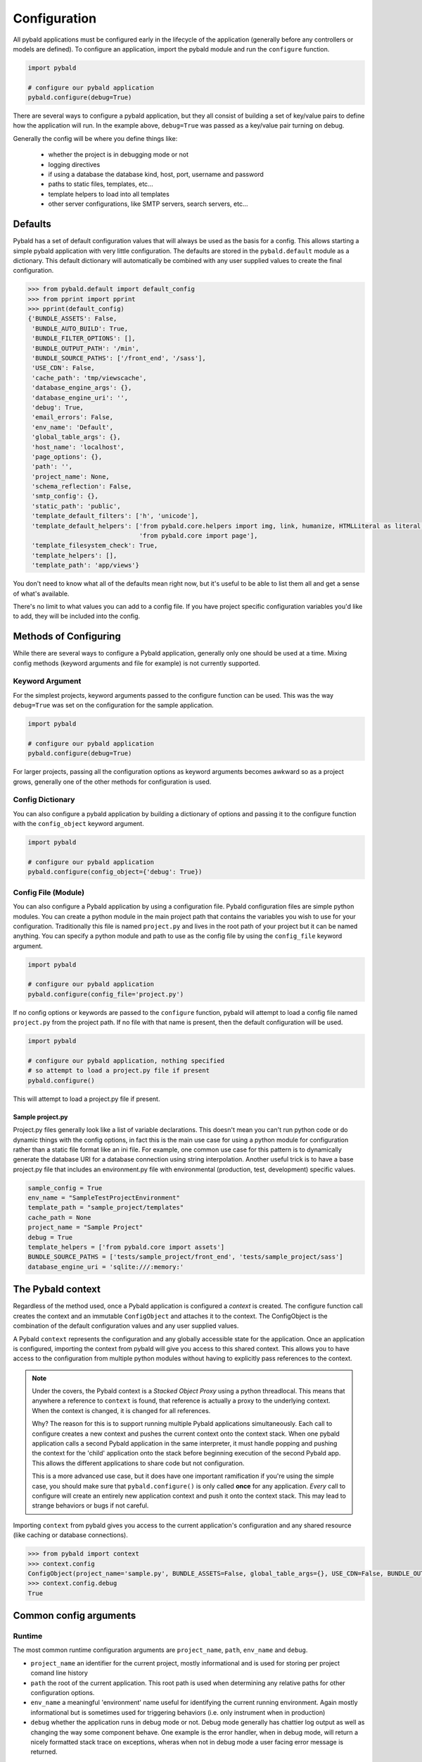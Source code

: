 Configuration
===============

All pybald applications must be configured early in the lifecycle of the application (generally before any controllers or models are defined). To configure an application, import the pybald module and run the ``configure`` function.

.. code-block:: python

    import pybald

    # configure our pybald application
    pybald.configure(debug=True)

There are several ways to configure a pybald application, but they all consist of building a set of key/value pairs to define how the application will run. In the example above, ``debug=True`` was passed as a key/value pair turning on debug.

Generally the config will be where you define things like:

 * whether the project is in debugging mode or not
 * logging directives
 * if using a database the database kind, host, port, username and password
 * paths to static files, templates, etc...
 * template helpers to load into all templates
 * other server configurations, like SMTP servers, search servers, etc...

Defaults
--------

Pybald has a set of default configuration values that will always be used as the basis for a config. This allows starting a simple pybald application with very little configuration. The defaults are stored in the ``pybald.default`` module as a dictionary. This default dictionary will automatically be combined with any user supplied values to create the final configuration.

.. code-block:: pycon

    >>> from pybald.default import default_config
    >>> from pprint import pprint
    >>> pprint(default_config)
    {'BUNDLE_ASSETS': False,
     'BUNDLE_AUTO_BUILD': True,
     'BUNDLE_FILTER_OPTIONS': [],
     'BUNDLE_OUTPUT_PATH': '/min',
     'BUNDLE_SOURCE_PATHS': ['/front_end', '/sass'],
     'USE_CDN': False,
     'cache_path': 'tmp/viewscache',
     'database_engine_args': {},
     'database_engine_uri': '',
     'debug': True,
     'email_errors': False,
     'env_name': 'Default',
     'global_table_args': {},
     'host_name': 'localhost',
     'page_options': {},
     'path': '',
     'project_name': None,
     'schema_reflection': False,
     'smtp_config': {},
     'static_path': 'public',
     'template_default_filters': ['h', 'unicode'],
     'template_default_helpers': ['from pybald.core.helpers import img, link, humanize, HTMLLiteral as literal, url_for',
                                  'from pybald.core import page'],
     'template_filesystem_check': True,
     'template_helpers': [],
     'template_path': 'app/views'}

You don't need to know what all of the defaults mean right now, but it's useful to be able to list them all and get a sense of what's available.

There's no limit to what values you can add to a config file. If you have project specific configuration variables you'd like to add, they will be included into the config.

Methods of Configuring
----------------------

While there are several ways to configure a Pybald application, generally only one should be used at a time. Mixing config methods (keyword arguments and file for example) is not currently supported.

Keyword Argument
~~~~~~~~~~~~~~~~

For the simplest projects, keyword arguments passed to the configure function can be used. This was the way ``debug=True`` was set on the configuration for the sample application.

.. code-block:: python

    import pybald

    # configure our pybald application
    pybald.configure(debug=True)


For larger projects, passing all the configuration options as keyword arguments becomes awkward so as a project grows, generally one of the other methods for configuration is used.

Config Dictionary
~~~~~~~~~~~~~~~~~

You can also configure a pybald application by building a dictionary of options and passing it to the configure function with the ``config_object`` keyword argument.

.. code-block:: python

    import pybald

    # configure our pybald application
    pybald.configure(config_object={'debug': True})


Config File (Module)
~~~~~~~~~~~~~~~~~~~~

You can also configure a Pybald application by using a configuration file. Pybald configuration files are simple python modules. You can create a python module in the main project path that contains the variables you wish to use for your configuration. Traditionally this file is named ``project.py`` and lives in the root path of your project but it can be named anything. You can specify a python module and path to use as the config file by using the ``config_file`` keyword argument.

.. code-block:: python

    import pybald

    # configure our pybald application
    pybald.configure(config_file='project.py')

If no config options or keywords are passed to the ``configure`` function, pybald will attempt to load a config file named ``project.py`` from the project path. If no file with that name is present, then the default configuration will be used.

.. code-block:: python

    import pybald

    # configure our pybald application, nothing specified
    # so attempt to load a project.py file if present
    pybald.configure()

This will attempt to load a project.py file if present.

Sample project.py
*****************

Project.py files generally look like a list of variable declarations. This doesn't mean you can't run python code or do dynamic things with the config options, in fact this is the main use case for using a python module for configuration rather than a static file format like an ini file. For example, one common use case for this pattern is to dynamically generate the database URI for a database connection using string interpolation. Another useful trick is to have a base project.py file that includes an environment.py file with environmental (production, test, development) specific values.

.. code-block:: python

    sample_config = True
    env_name = "SampleTestProjectEnvironment"
    template_path = "sample_project/templates"
    cache_path = None
    project_name = "Sample Project"
    debug = True
    template_helpers = ['from pybald.core import assets']
    BUNDLE_SOURCE_PATHS = ['tests/sample_project/front_end', 'tests/sample_project/sass']
    database_engine_uri = 'sqlite:///:memory:'


The Pybald context
------------------

Regardless of the method used, once a Pybald application is configured a *context* is created. The configure function call creates the context and an immutable ``ConfigObject`` and attaches it to the context. The ConfigObject is the combination of the default configuration values and any user supplied values.

A Pybald ``context`` represents the configuration and any globally accessible state for the application. Once an application is configured, importing the context from pybald will give you access to this shared context. This allows you to have access to the configuration from multiple python modules without having to explicitly pass references to the context.

.. note::

    Under the covers, the Pybald context is a *Stacked Object Proxy* using a python threadlocal. This means that anywhere a reference to ``context`` is found, that reference is actually a proxy to the underlying context. When the context is changed, it is changed for all references.

    Why? The reason for this is to support running multiple Pybald applications simultaneously. Each call to configure creates a new context and pushes the current context onto the context stack. When one pybald application calls a second Pybald application in the same interpreter, it must handle popping and pushing the context for the 'child' application onto the stack before beginning execution of the second Pybald app. This allows the different applications to share code but not configuration.

    This is a more advanced use case, but it does have one important ramification if you're using the simple case, you should make sure that ``pybald.configure()`` is only called **once** for any application. *Every* call to configure will create an entirely new application context and push it onto the context stack. This may lead to strange behaviors or bugs if not careful.

Importing ``context`` from pybald gives you access to the current application's configuration and any shared resource (like caching or database connections).

.. code-block:: pycon

    >>> from pybald import context
    >>> context.config
    ConfigObject(project_name='sample.py', BUNDLE_ASSETS=False, global_table_args={}, USE_CDN=False, BUNDLE_OUTPUT_PATH='/min', email_errors=False, debug=True, cache_path='tmp/viewscache', template_default_helpers=['from pybald.core.helpers import img, link, humanize, HTMLLiteral as literal, url_for', 'from pybald.core import page'], path='/home/username/projects/sample', template_filesystem_check=True, database_engine_uri='', database_engine_args={}, template_path='app/views', BUNDLE_SOURCE_PATHS=['/front_end', '/sass'], BUNDLE_FILTER_OPTIONS=[], env_name='Default', page_options={}, host_name='localhost', smtp_config={}, template_helpers=[], BUNDLE_AUTO_BUILD=True, template_default_filters=['h', 'unicode'], schema_reflection=False, static_path='public')
    >>> context.config.debug
    True

Common config arguments
------------------------

Runtime
~~~~~~~

The most common runtime configuration arguments are ``project_name``, ``path``, ``env_name`` and ``debug``.

* ``project_name`` an identifier for the current project, mostly informational and is used for storing per project comand line history
* ``path`` the root of the current application. This root path is used when determining any relative paths for other configuration options.
* ``env_name`` a meaningful 'environment' name useful for identifying the current running environment. Again mostly informational but is sometimes used for triggering behaviors (i.e. only instrument when in production)
* ``debug`` whether the application runs in debug mode or not. Debug mode generally has chattier log output as well as changing the way some component behave. One example is the error handler, when in debug mode, will return a nicely formatted stack trace on exceptions, wheras when not in debug mode a user facing error message is returned.

Templates
~~~~~~~~~

There are a few configuration options that change the way the templating system behaves. These include:

* ``cache_path`` - where compiled (Mako) templates will be stored
* ``template_default_helpers`` - python functions to import into all templates to provide functions like link generation. These functions will be available in all templates and can be used directly (see the section on templating).
* ``template_filesystem_check`` - when True, the template engine will check for changes to the underlying template files on every load, otherwise the cached version will always be used.
* ``template_path`` - the path where project templates will be stored. Usually this is a relative path the the project's root path.
* ``template_default_filters`` - the default filters to run on all template output. By default, the HTML escape filter ``h`` which escapes all output to avoide XSS type attacks and ``unicode`` are used to make sure all output returns as unicode. You can dynamically add any filters to ouptut in templates, but these defaults will always be applied. Note: think hard before you decide to remove the html escape filter since that's the root of many security problems!

Databases
~~~~~~~~~

Database configuration is done via SQLAlchemy which uses a URI following `RFC-1738 <http://rfc.net/rfc1738.html>`_. The uri is in the config variable `database_engine_uri`. Generally pybald projects use some string interpolation to create these URLs from configuration dictionaries. This allows creating different ``environments`` with different config dictionaries but keep the same underlying config connection string.

Here is a sample ``project.py`` with a block to define a simple sqllite database as the database URI. Additionally it contains comments to show some other common URI patterns. These patterns are presented to show how one might create a mysql or postgres connection.


.. code-block:: python

  # sqlalchemy engine string examples:
  # mysql -         "mysql://{user}:{password}@{host}/{database}"
  # postgres - postgresql://{username}:{password}@{host}:{port}/{database}'
  # sqllite -       "sqlite:///{filename}"
  # sqllite mem -   "sqlite:///:memory:"
  
  # local database connection settings
  # default to a sqllite file database based on the project name
  database_engine_uri_format = 'sqlite:///{filename}'
  db_config = {'filename': os.path.join(path,
               '{project}.sqlite'.format(project=project_name))}
  
  # create the db engine uri
  database_engine_uri = database_engine_uri_format.format(**db_config)


